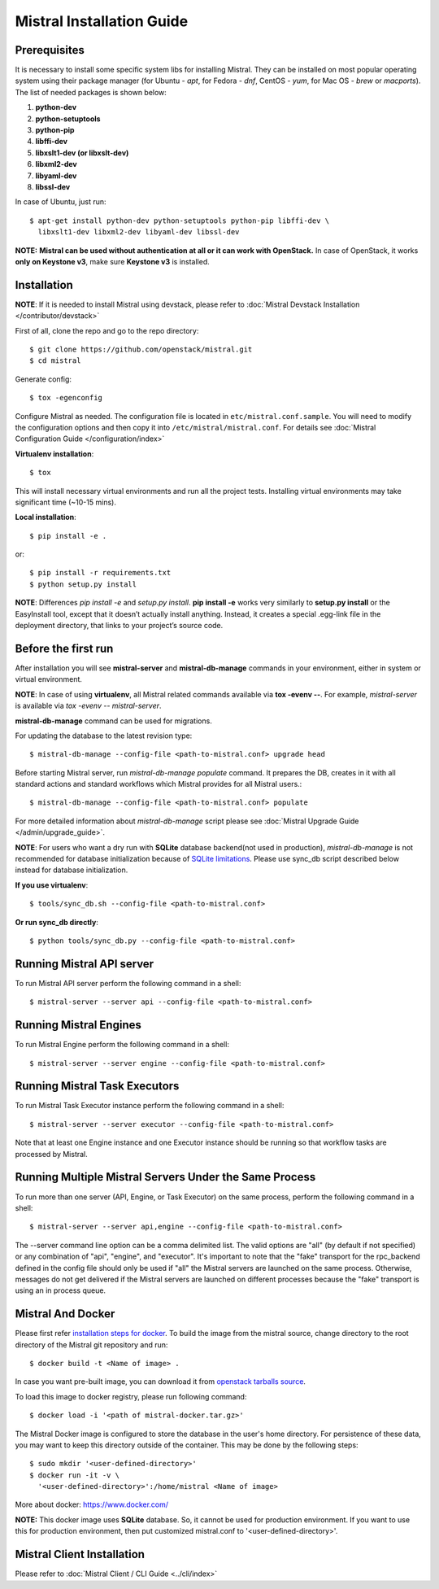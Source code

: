 Mistral Installation Guide
==========================

Prerequisites
-------------

It is necessary to install some specific system libs for installing Mistral.
They can be installed on most popular operating system using their package
manager (for Ubuntu - *apt*, for Fedora - *dnf*, CentOS - *yum*, for Mac OS -
*brew* or *macports*).
The list of needed packages is shown below:

1. **python-dev**
2. **python-setuptools**
3. **python-pip**
4. **libffi-dev**
5. **libxslt1-dev (or libxslt-dev)**
6. **libxml2-dev**
7. **libyaml-dev**
8. **libssl-dev**

In case of Ubuntu, just run::

    $ apt-get install python-dev python-setuptools python-pip libffi-dev \
      libxslt1-dev libxml2-dev libyaml-dev libssl-dev

**NOTE:** **Mistral can be used without authentication at all or it can work
with OpenStack.** In case of OpenStack, it works **only on Keystone v3**, make
sure **Keystone v3** is installed.

Installation
------------

**NOTE**: If it is needed to install Mistral using devstack, please refer to
:doc:`Mistral Devstack Installation </contributor/devstack>`

First of all, clone the repo and go to the repo directory::

    $ git clone https://github.com/openstack/mistral.git
    $ cd mistral

Generate config::

    $ tox -egenconfig

Configure Mistral as needed. The configuration file is located in
``etc/mistral.conf.sample``. You will need to modify the configuration options
and then copy it into ``/etc/mistral/mistral.conf``.
For details see :doc:`Mistral Configuration Guide </configuration/index>`

**Virtualenv installation**::

    $ tox

This will install necessary virtual environments and run all the project tests.
Installing virtual environments may take significant time (~10-15 mins).

**Local installation**::

    $ pip install -e .

or::

    $ pip install -r requirements.txt
    $ python setup.py install

**NOTE**: Differences *pip install -e* and *setup.py install*.
**pip install -e** works very similarly to **setup.py install** or the
EasyInstall tool, except that it doesn’t actually install anything.
Instead, it creates a special .egg-link file in the deployment directory,
that links to your project’s source code.

Before the first run
--------------------

After installation you will see **mistral-server** and **mistral-db-manage**
commands in your environment, either in system or virtual environment.

**NOTE**: In case of using **virtualenv**, all Mistral related commands
available via **tox -evenv --**. For example, *mistral-server* is available via
*tox -evenv -- mistral-server*.

**mistral-db-manage** command can be used for migrations.

For updating the database to the latest revision type::

    $ mistral-db-manage --config-file <path-to-mistral.conf> upgrade head

Before starting Mistral server, run *mistral-db-manage populate* command.
It prepares the DB, creates in it with all standard actions and standard
workflows which Mistral provides for all Mistral users.::

    $ mistral-db-manage --config-file <path-to-mistral.conf> populate

For more detailed information about *mistral-db-manage* script please
see :doc:`Mistral Upgrade Guide </admin/upgrade_guide>`.

**NOTE**: For users who want a dry run with **SQLite** database backend(not
used in production), *mistral-db-manage* is not recommended for database
initialization because of
`SQLite limitations <http://www.sqlite.org/omitted.html>`_.
Please use sync_db script described below instead for database initialization.

**If you use virtualenv**::

    $ tools/sync_db.sh --config-file <path-to-mistral.conf>

**Or run sync_db directly**::

    $ python tools/sync_db.py --config-file <path-to-mistral.conf>

Running Mistral API server
--------------------------

To run Mistral API server perform the following command in a shell::

    $ mistral-server --server api --config-file <path-to-mistral.conf>

Running Mistral Engines
-----------------------

To run Mistral Engine perform the following command in a shell::

    $ mistral-server --server engine --config-file <path-to-mistral.conf>

Running Mistral Task Executors
------------------------------
To run Mistral Task Executor instance perform the following command
in a shell::

    $ mistral-server --server executor --config-file <path-to-mistral.conf>

Note that at least one Engine instance and one Executor instance should be
running so that workflow tasks are processed by Mistral.

Running Multiple Mistral Servers Under the Same Process
-------------------------------------------------------
To run more than one server (API, Engine, or Task Executor) on the same
process, perform the following command in a shell::

    $ mistral-server --server api,engine --config-file <path-to-mistral.conf>

The --server command line option can be a comma delimited list. The valid
options are "all" (by default if not specified) or any combination of "api",
"engine", and "executor". It's important to note that the "fake" transport for
the rpc_backend defined in the config file should only be used if "all" the
Mistral servers are launched on the same process. Otherwise, messages do not
get delivered if the Mistral servers are launched on different processes
because the "fake" transport is using an in process queue.

Mistral And Docker
------------------
Please first refer
`installation steps for docker <https://docs.docker.com/installation/>`_.
To build the image from the mistral source, change directory to the root
directory of the Mistral git repository and run::

    $ docker build -t <Name of image> .

In case you want pre-built image, you can download it from `openstack tarballs
source <https://tarballs.openstack.org/mistral/images/mistral-docker.tar.gz>`_.

To load this image to docker registry, please run following command::

    $ docker load -i '<path of mistral-docker.tar.gz>'

The Mistral Docker image is configured to store the database in the user's home
directory. For persistence of these data, you may want to keep this directory
outside of the container. This may be done by the following steps::

    $ sudo mkdir '<user-defined-directory>'
    $ docker run -it -v \
      '<user-defined-directory>':/home/mistral <Name of image>

More about docker: https://www.docker.com/

**NOTE:** This docker image uses **SQLite** database. So, it cannot be used for
production environment. If you want to use this for production environment,
then put customized mistral.conf to '<user-defined-directory>'.

Mistral Client Installation
---------------------------

Please refer to :doc:`Mistral Client / CLI Guide <../cli/index>`
